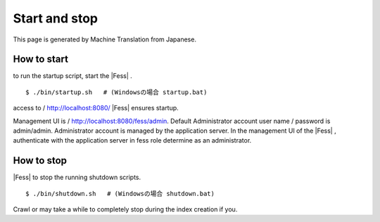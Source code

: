 ==============
Start and stop
==============

This page is generated by Machine Translation from Japanese.

How to start
============

to run the startup script, start the |Fess| .

::

    $ ./bin/startup.sh   # (Windowsの場合 startup.bat)

access to / http://localhost:8080/ |Fess| ensures startup.

Management UI is / http://localhost:8080/fess/admin. Default
Administrator account user name / password is admin/admin. Administrator
account is managed by the application server. In the management UI of
the |Fess| , authenticate with the application server in fess role
determine as an administrator.

How to stop
===========

|Fess| to stop the running shutdown scripts.

::

    $ ./bin/shutdown.sh   # (Windowsの場合 shutdown.bat)

Crawl or may take a while to completely stop during the index creation
if you.
